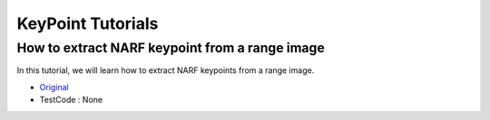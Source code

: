 KeyPoint Tutorials
==================

How to extract NARF keypoint from a range image
~~~~~~~~~~~~~~~~~~~~~~~~~~~~~~~~~~~~~~~~~~~~~~~
In this tutorial, we will learn how to extract NARF keypoints from a range image.

* `Original <http://pointclouds.org/documentation/tutorials/narf_keypoint_extraction.php#narf-keypoint-extraction>`_ \
* TestCode : None



